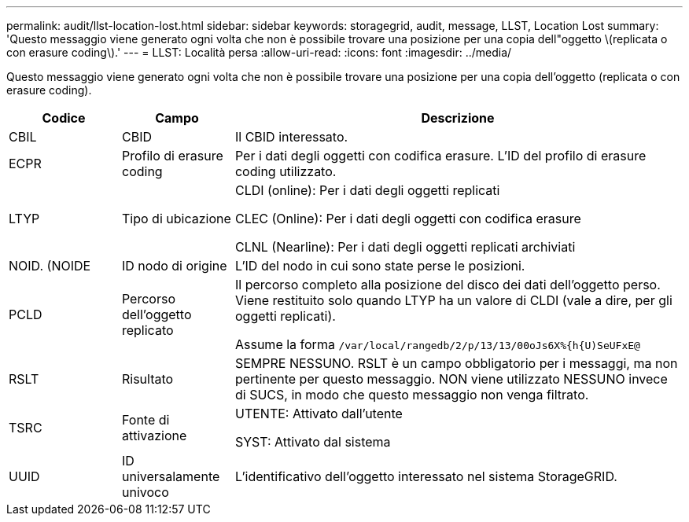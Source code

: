 ---
permalink: audit/llst-location-lost.html 
sidebar: sidebar 
keywords: storagegrid, audit, message, LLST, Location Lost 
summary: 'Questo messaggio viene generato ogni volta che non è possibile trovare una posizione per una copia dell"oggetto \(replicata o con erasure coding\).' 
---
= LLST: Località persa
:allow-uri-read: 
:icons: font
:imagesdir: ../media/


[role="lead"]
Questo messaggio viene generato ogni volta che non è possibile trovare una posizione per una copia dell'oggetto (replicata o con erasure coding).

[cols="1a,1a,4a"]
|===
| Codice | Campo | Descrizione 


 a| 
CBIL
 a| 
CBID
 a| 
Il CBID interessato.



 a| 
ECPR
 a| 
Profilo di erasure coding
 a| 
Per i dati degli oggetti con codifica erasure. L'ID del profilo di erasure coding utilizzato.



 a| 
LTYP
 a| 
Tipo di ubicazione
 a| 
CLDI (online): Per i dati degli oggetti replicati

CLEC (Online): Per i dati degli oggetti con codifica erasure

CLNL (Nearline): Per i dati degli oggetti replicati archiviati



 a| 
NOID. (NOIDE
 a| 
ID nodo di origine
 a| 
L'ID del nodo in cui sono state perse le posizioni.



 a| 
PCLD
 a| 
Percorso dell'oggetto replicato
 a| 
Il percorso completo alla posizione del disco dei dati dell'oggetto perso. Viene restituito solo quando LTYP ha un valore di CLDI (vale a dire, per gli oggetti replicati).

Assume la forma `/var/local/rangedb/2/p/13/13/00oJs6X%{h{U)SeUFxE@`



 a| 
RSLT
 a| 
Risultato
 a| 
SEMPRE NESSUNO. RSLT è un campo obbligatorio per i messaggi, ma non pertinente per questo messaggio. NON viene utilizzato NESSUNO invece di SUCS, in modo che questo messaggio non venga filtrato.



 a| 
TSRC
 a| 
Fonte di attivazione
 a| 
UTENTE: Attivato dall'utente

SYST: Attivato dal sistema



 a| 
UUID
 a| 
ID universalamente univoco
 a| 
L'identificativo dell'oggetto interessato nel sistema StorageGRID.

|===
